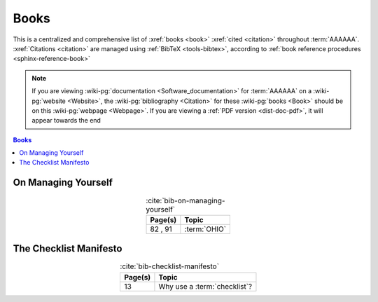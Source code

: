 .. 0.3.0

.. _references-books:


#####
Books
#####

This is a centralized and comprehensive list of :xref:`books <book>`
:xref:`cited <citation>` throughout :term:`AAAAAA`.
:xref:`Citations <citation>` are managed using :ref:`BibTeX <tools-bibtex>`,
according to :ref:`book reference procedures <sphinx-reference-book>`

.. note::

   If you are viewing :wiki-pg:`documentation <Software_documentation>` for
   :term:`AAAAAA` on a :wiki-pg:`website <Website>`, the
   :wiki-pg:`bibliography <Citation>` for these :wiki-pg:`books <Book>` should
   be on this :wiki-pg:`webpage <Webpage>`. If you are viewing a
   :ref:`PDF version <dist-doc-pdf>`, it will appear towards the end

.. contents:: Books
   :local:

.. _book-on-managing-yourself:


********************
On Managing Yourself
********************

.. csv-table:: :cite:`bib-on-managing-yourself`
   :align: center
   :header: Page(s), Topic

   "82 , 91", :term:`OHIO`

.. glossary::

   OHIO
      Only handle it once (OHIO) is a task management habit used to
      :ref:`plan development tasks <versioning-td3>` in :term:`AAAAAA`. From
      :ref:`book-on-managing-yourself`:

      ..

         With paperwork, apply the OHIO ("Only handle it once") rule: Whenever
         you touch a document, act on it, file it, or throw it away

.. _book-checklist-manifesto:

***********************
The Checklist Manifesto
***********************

.. csv-table:: :cite:`bib-checklist-manifesto`
   :align: center
   :header: Page(s), Topic

   13, Why use a :term:`checklist`?

.. glossary::

   checklist
      From :ref:`book-checklist-manifesto`:

      ..

         Here, then, is our situation at the start of the twenty-first century:
         We have accumulated stupendous know-how. We have put it in the hands
         of some of the most highly trained, highly skilled, and hardworking
         people in our society. And, with it, they have indeed accomplished
         extraordinary things. Nonetheless, that know-how is often
         unmanageable. Avoidable failures are common and persistent, not to
         mention demoralizing and frustrating, across many fields - from
         medicine to finance, business to government. And the reason is
         increasingly evident: the volume and complexity of what we need to
         know has exceeded our individual ability to deliver its benefits
         correctly, safely, or reliably. Knowledge has both saved us and
         burdened us.

         That means we need a different strategy for overcoming failure, one
         that builds on experience and takes advantage of the knowledge people
         have but somehow also makes up for our inevitable human inadequacies.
         And there is such a strategy - though it will seem almost ridiculous
         in its simplicity, maybe even crazy to those of us who have spent
         years carefully developing ever more advanced skills and technologies.

         It is a checklist.

.. bibliography:: refs.bib
